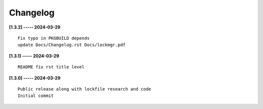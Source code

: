 Changelog
=========

**[1.3.2] ----- 2024-03-29** ::

	    Fix typo in PKGBUILD depends
	    update Docs/Changelog.rst Docs/lockmgr.pdf


**[1.3.1] ----- 2024-03-29** ::

	    README fix rst title level


**[1.3.0] ----- 2024-03-29** ::

	    Public release along with lockfile research and code
	    Initial commit


